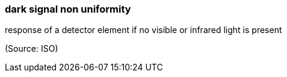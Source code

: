 === dark signal non uniformity

response of a detector element if no visible or infrared light is present

(Source: ISO)

